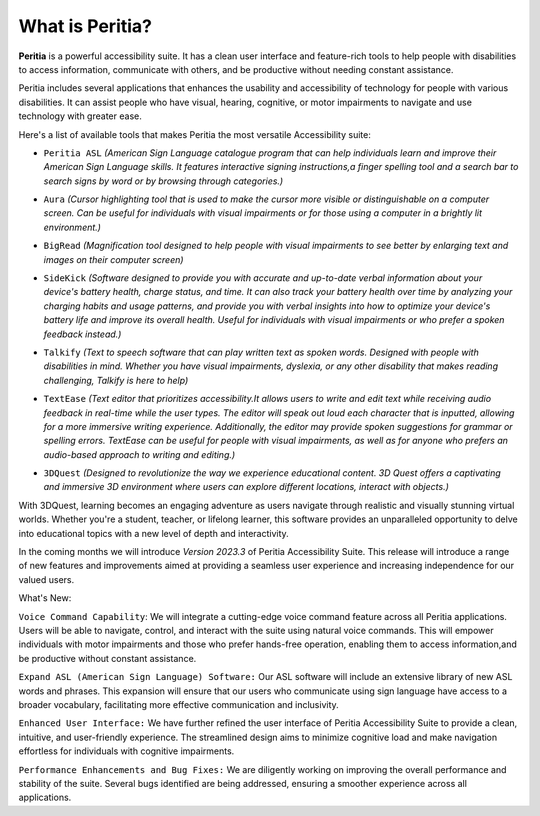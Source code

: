 What is Peritia?
===================

**Peritia** is a powerful accessibility suite. It has a clean user interface and feature-rich tools to help people with disabilities to access information,
communicate with others, and be productive without needing constant assistance.

Peritia includes several applications that  enhances the usability and accessibility of technology for people with various disabilities. It can assist people who have visual, 
hearing, cognitive, or motor impairments to navigate and use technology with greater ease.

Here's a list of available tools that makes Peritia the most versatile Accessibility suite:

.. image:: ./images/asl.png
   :width: 100
   :alt: Peritia ASL logo.

- ``Peritia ASL`` *(American Sign Language catalogue program that can help individuals learn and improve their American Sign Language skills. It features interactive signing instructions,a finger spelling tool and a search bar to search signs by word or by browsing through categories.)*

.. image:: ./images/aura.png
   :width: 100
   :alt: Peritia aura logo.

- ``Aura`` *(Cursor highlighting tool that is used to make the cursor more visible or distinguishable on a computer screen. Can be useful for individuals with visual impairments or for those using a computer in a brightly lit environment.)*

.. image:: ./images/bigread.png
   :width: 100
   :alt: Peritia big read logo.

- ``BigRead`` *(Magnification tool designed to help people with visual impairments to see better by enlarging text and images on their computer screen)*

.. image:: ./images/sidekick.png
   :width: 100
   :alt: Peritia side kick logo.

- ``SideKick`` *(Software designed to provide you with accurate and up-to-date verbal information about your device's battery health, charge status, and time. It can also track your battery health over time by analyzing your charging habits and usage patterns, and provide you with verbal insights into how to optimize your device's battery life and improve its overall health. Useful for individuals with visual impairments or who prefer a spoken feedback instead.)*
 
.. image:: ./images/talkify.png
   :width: 100
   :alt: Peritia talkify logo.

- ``Talkify`` *(Text to speech software that can play written text as spoken words. Designed with people with disabilities in mind. Whether you have visual impairments, dyslexia, or any other disability that makes reading challenging, Talkify is here to help)*


.. image:: ./images/textease.png
   :width: 100
   :alt: Peritia text ease logo.

- ``TextEase`` *(Text editor that prioritizes accessibility.It allows users to write and edit text while receiving audio feedback in real-time while the user types. The editor will speak out loud each character that is inputted, allowing for a more immersive writing experience. Additionally, the editor may provide spoken suggestions for grammar or spelling errors. TextEase can be useful for people with visual impairments, as well as for anyone who prefers an audio-based approach to writing and editing.)*


.. image:: ./images/3dquest.png
   :width: 100
   :alt: Peritia three d quest logo.
- ``3DQuest``  *(Designed to revolutionize the way we experience educational content. 3D Quest offers a captivating and immersive 3D environment where users can explore different locations, interact with objects.)*

With 3DQuest, learning becomes an engaging adventure as users navigate through realistic and visually stunning virtual worlds. Whether you're a student, teacher, or lifelong learner, this software provides an unparalleled opportunity to delve into educational topics with a new level of depth and interactivity.



In the coming months we will introduce *Version 2023.3* of Peritia Accessibility Suite. This release will introduce a range of new features and improvements aimed at providing a seamless user experience and increasing independence for our valued users.

What's New:

``Voice Command Capability``: We will integrate  a cutting-edge voice command feature across all Peritia applications. Users will be able to navigate, control, and interact with the suite using natural voice commands. This will empower individuals with motor impairments and those who prefer hands-free operation, enabling them to access information,and be productive without constant assistance.

``Expand ASL (American Sign Language) Software:`` Our ASL software will include an extensive library of new ASL words and phrases. This expansion will ensure that our users who communicate using sign language have access to a broader vocabulary, facilitating more effective communication and inclusivity.

``Enhanced User Interface:`` We have further refined the user interface of Peritia Accessibility Suite to provide a clean, intuitive, and user-friendly experience. The streamlined design aims to minimize cognitive load and make navigation effortless for individuals with cognitive impairments.

``Performance Enhancements and Bug Fixes:`` We are diligently working on improving the overall performance and stability of the suite. Several bugs identified are being addressed, ensuring a smoother experience across all applications.
